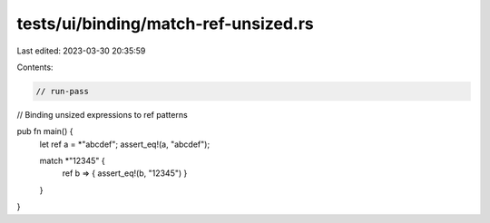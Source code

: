 tests/ui/binding/match-ref-unsized.rs
=====================================

Last edited: 2023-03-30 20:35:59

Contents:

.. code-block:: rs

    // run-pass
// Binding unsized expressions to ref patterns

pub fn main() {
    let ref a = *"abcdef";
    assert_eq!(a, "abcdef");

    match *"12345" {
        ref b => { assert_eq!(b, "12345") }
    }
}


